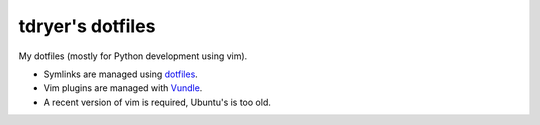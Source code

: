 tdryer's dotfiles
=================

My dotfiles (mostly for Python development using vim).

- Symlinks are managed using `dotfiles <http://pypi.python.org/pypi/dotfiles>`_.
- Vim plugins are managed with `Vundle <https://github.com/gmarik/vundle>`_.
- A recent version of vim is required, Ubuntu's is too old.
